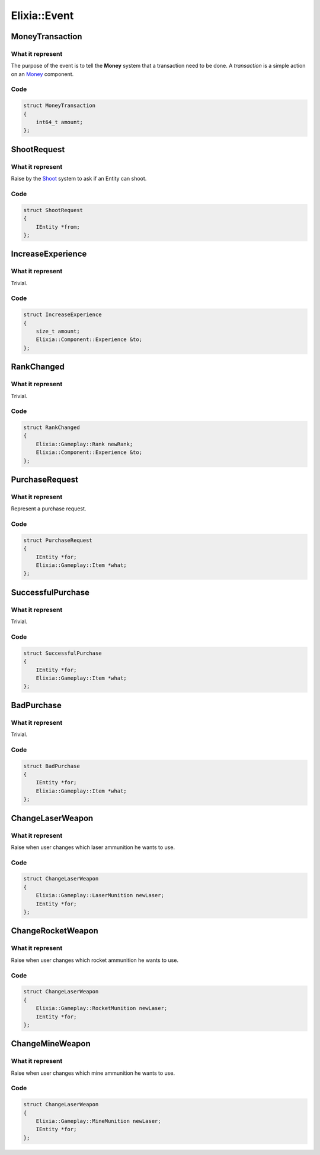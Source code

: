 Elixia::Event
=============

MoneyTransaction
----------------

What it represent
*****************

The purpose of the event is to tell the **Money** system that a transaction need to be done. A `transaction` is a simple action on an Money_ component.

.. _Money: ../Components/Money

Code
****

.. code-block:: cpp

    struct MoneyTransaction
    {
        int64_t amount;
    };


ShootRequest
------------

What it represent
*****************

Raise by the Shoot_ system to ask if an Entity can shoot.

.. _Shoot: ../Systems/Money

Code
****

.. code-block:: cpp

    struct ShootRequest
    {
        IEntity *from;
    };


IncreaseExperience
------------------

What it represent
*****************

Trivial.

Code
****

.. code-block:: cpp

    struct IncreaseExperience
    {
        size_t amount;
        Elixia::Component::Experience &to;
    };

RankChanged
-----------

What it represent
*****************

Trivial.

Code
****

.. code-block:: cpp

    struct RankChanged
    {
        Elixia::Gameplay::Rank newRank;
        Elixia::Component::Experience &to;
    };

PurchaseRequest
---------------

What it represent
*****************

Represent a purchase request.

Code
****

.. code-block:: cpp

    struct PurchaseRequest
    {
        IEntity *for;
        Elixia::Gameplay::Item *what;
    };

SuccessfulPurchase
------------------

What it represent
*****************

Trivial.

Code
****

.. code-block:: cpp

    struct SuccessfulPurchase
    {
        IEntity *for;
        Elixia::Gameplay::Item *what;
    };

BadPurchase
-----------

What it represent
*****************

Trivial.

Code
****

.. code-block:: cpp

    struct BadPurchase
    {
        IEntity *for;
        Elixia::Gameplay::Item *what;
    };

ChangeLaserWeapon
-----------------

What it represent
*****************

Raise when user changes which laser ammunition he wants to use.

Code
****

.. code-block:: cpp

    struct ChangeLaserWeapon
    {
        Elixia::Gameplay::LaserMunition newLaser;
        IEntity *for;
    };

ChangeRocketWeapon
------------------

What it represent
*****************

Raise when user changes which rocket ammunition he wants to use.

Code
****

.. code-block:: cpp

    struct ChangeLaserWeapon
    {
        Elixia::Gameplay::RocketMunition newLaser;
        IEntity *for;
    };

ChangeMineWeapon
----------------

What it represent
*****************

Raise when user changes which mine ammunition he wants to use.

Code
****

.. code-block:: cpp

    struct ChangeLaserWeapon
    {
        Elixia::Gameplay::MineMunition newLaser;
        IEntity *for;
    };